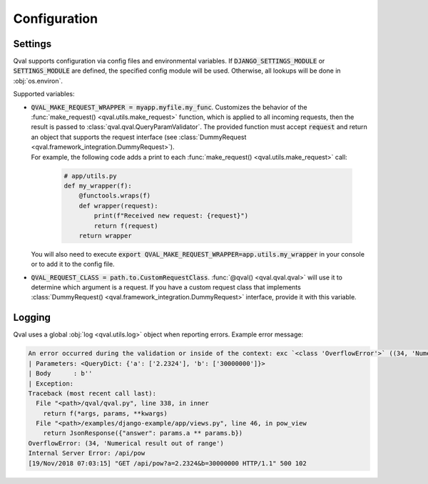 =============
Configuration
=============

--------
Settings
--------

Qval supports configuration via config files and environmental variables.
If :code:`DJANGO_SETTINGS_MODULE` or :code:`SETTINGS_MODULE` are defined, the specified config module will be used. Otherwise,
all lookups will be done in :obj:`os.environ`.

Supported variables:

* | :code:`QVAL_MAKE_REQUEST_WRAPPER = myapp.myfile.my_func`. Customizes the behavior of the
    :func:`make_request() <qval.utils.make_request>` function, which is applied to all incoming requests,
    then the result is passed to :class:`qval.qval.QueryParamValidator`. The provided function must accept :code:`request`
    and return an object that supports the request interface (see :class:`DummyRequest <qval.framework_integration.DummyRequest>`).

  | For example, the following code adds a print to each :func:`make_request() <qval.utils.make_request>` call:

    .. code-block:: python

        # app/utils.py
        def my_wrapper(f):
            @functools.wraps(f)
            def wrapper(request):
                print(f"Received new request: {request}")
                return f(request)
            return wrapper

  | You will also need to execute :code:`export QVAL_MAKE_REQUEST_WRAPPER=app.utils.my_wrapper` in your console
    or to add it to the config file.

* | :code:`QVAL_REQUEST_CLASS = path.to.CustomRequestClass`. :func:`@qval() <qval.qval.qval>` will use it to
    determine which argument is a request. If you have a custom request class that implements
    :class:`DummyRequest() <qval.framework_integration.DummyRequest>` interface, provide it with this variable.

-------
Logging
-------

Qval uses a global :obj:`log <qval.utils.log>` object when reporting errors. Example error message:

.. code-block:: bash

    An error occurred during the validation or inside of the context: exc `<class 'OverflowError'>` ((34, 'Numerical result out of range')).
    | Parameters: <QueryDict: {'a': ['2.2324'], 'b': ['30000000']}>
    | Body      : b''
    | Exception:
    Traceback (most recent call last):
      File "<path>/qval/qval.py", line 338, in inner
        return f(*args, params, **kwargs)
      File "<path>/examples/django-example/app/views.py", line 46, in pow_view
        return JsonResponse({"answer": params.a ** params.b})
    OverflowError: (34, 'Numerical result out of range')
    Internal Server Error: /api/pow
    [19/Nov/2018 07:03:15] "GET /api/pow?a=2.2324&b=30000000 HTTP/1.1" 500 102

